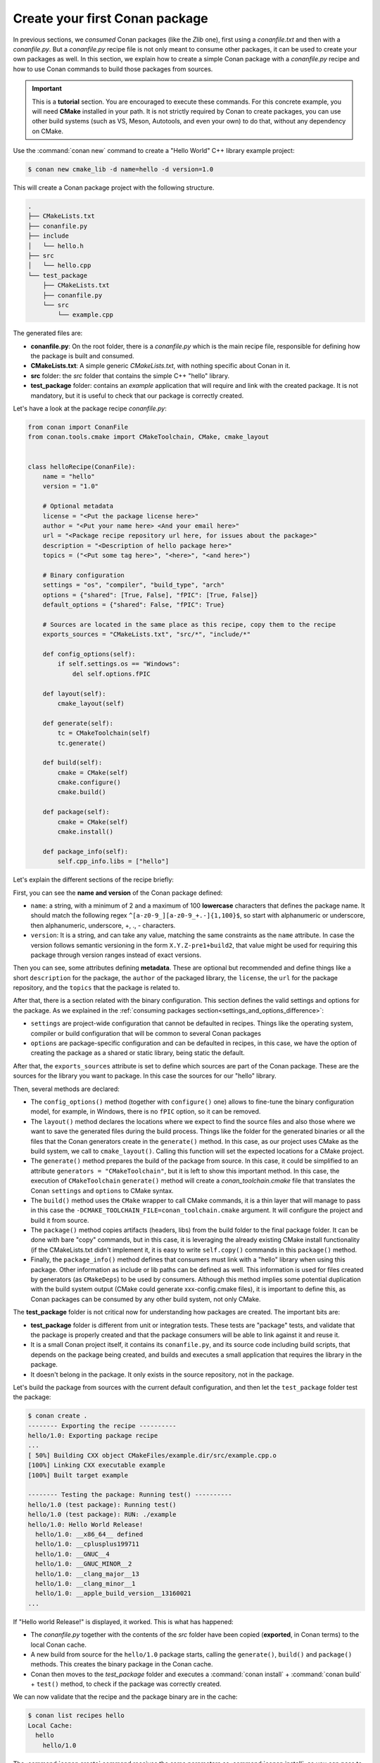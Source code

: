 .. _packaging_getting_started:

Create your first Conan package
===============================

In previous sections, we *consumed* Conan packages (like the *Zlib* one), first using a
*conanfile.txt* and then with a *conanfile.py*. But a *conanfile.py* recipe file is not only
meant to consume other packages, it can be used to create your own packages as well. In
this section, we explain how to create a simple Conan package with a *conanfile.py* recipe
and how to use Conan commands to build those packages from sources.


.. important::

    This is a **tutorial** section. You are encouraged to execute these commands. For this
    concrete example, you will need **CMake** installed  in your path. It is not strictly
    required by Conan to create packages, you can use other build systems (such as VS,
    Meson, Autotools, and even your own) to do that, without any dependency on CMake.


Use the :command:`conan new` command to create a "Hello World" C++ library example project:

.. code-block:: bash

    $ conan new cmake_lib -d name=hello -d version=1.0


This will create a Conan package project with the following structure.

.. code-block:: text

  .
  ├── CMakeLists.txt
  ├── conanfile.py
  ├── include
  │   └── hello.h
  ├── src
  │   └── hello.cpp
  └── test_package
      ├── CMakeLists.txt
      ├── conanfile.py
      └── src
          └── example.cpp

The generated files are:

- **conanfile.py**: On the root folder, there is a *conanfile.py* which is the main recipe
  file, responsible for defining how the package is built and consumed.
- **CMakeLists.txt**: A simple generic *CMakeLists.txt*, with nothing specific about Conan
  in it.
- **src** folder: the *src* folder that contains the simple C++ "hello" library.
- **test_package** folder: contains an *example* application that will require
  and link with the created package. It is not mandatory, but it is useful to check that
  our package is correctly created.

Let's have a look at the package recipe *conanfile.py*:

.. code-block:: python

  from conan import ConanFile
  from conan.tools.cmake import CMakeToolchain, CMake, cmake_layout


  class helloRecipe(ConanFile):
      name = "hello"
      version = "1.0"

      # Optional metadata
      license = "<Put the package license here>"
      author = "<Put your name here> <And your email here>"
      url = "<Package recipe repository url here, for issues about the package>"
      description = "<Description of hello package here>"
      topics = ("<Put some tag here>", "<here>", "<and here>")

      # Binary configuration
      settings = "os", "compiler", "build_type", "arch"
      options = {"shared": [True, False], "fPIC": [True, False]}
      default_options = {"shared": False, "fPIC": True}

      # Sources are located in the same place as this recipe, copy them to the recipe
      exports_sources = "CMakeLists.txt", "src/*", "include/*"

      def config_options(self):
          if self.settings.os == "Windows":
              del self.options.fPIC

      def layout(self):
          cmake_layout(self)

      def generate(self):
          tc = CMakeToolchain(self)
          tc.generate()

      def build(self):
          cmake = CMake(self)
          cmake.configure()
          cmake.build()

      def package(self):
          cmake = CMake(self)
          cmake.install()

      def package_info(self):
          self.cpp_info.libs = ["hello"]


Let's explain the different sections of the recipe briefly:

First, you can see the **name and version** of the Conan package defined:

* ``name``: a string, with a minimum of 2 and a maximum of 100 **lowercase** characters that
  defines the package name. It should match the following regex
  ``^[a-z0-9_][a-z0-9_+.-]{1,100}$``, so start with alphanumeric or underscore, then
  alphanumeric, underscore, +, ., - characters.
* ``version``: It is a string, and can take any value, matching the same constraints as
  the ``name`` attribute. In case the version follows semantic versioning in the form
  ``X.Y.Z-pre1+build2``, that value might be used for requiring this package through
  version ranges instead of exact versions.

Then you can see, some attributes defining **metadata**. These are optional but recommended
and define things like a short ``description`` for the package, the ``author`` of the packaged
library, the ``license``, the ``url`` for the package repository, and the ``topics`` that the package
is related to.

After that, there is a section related with the binary configuration. This section defines
the valid settings and options for the package. As we explained in the :ref:`consuming
packages section<settings_and_options_difference>`:

* ``settings`` are project-wide configuration that cannot be defaulted in recipes. Things
  like the operating system, compiler or build configuration that will be common to
  several Conan packages

* ``options`` are package-specific configuration and can be defaulted in recipes, in this case, we
  have the option of creating the package as a shared or static library, being static the default.

After that, the ``exports_sources`` attribute is set to define which sources are part of
the Conan package. These are the sources for the library you want to package. In this case
the sources for our "hello" library.

Then, several methods are declared:

* The ``config_options()`` method (together with ``configure()`` one) allows to fine-tune the binary configuration
  model, for example, in Windows, there is no ``fPIC`` option, so it can be removed.

* The ``layout()`` method declares the locations where we expect to find the source files
  and also those where we want to save the generated files during the build process.
  Things like the folder for the generated binaries or all the files that the Conan
  generators create in the ``generate()`` method. In this case, as our project uses CMake
  as the build system, we call to ``cmake_layout()``. Calling this function will set the
  expected locations for a CMake project. 

* The ``generate()`` method prepares the build of the package from source. In this case, it could be simplified
  to an attribute ``generators = "CMakeToolchain"``, but it is left to show this important method. In this case,
  the execution of ``CMakeToolchain`` ``generate()`` method will create a *conan_toolchain.cmake* file that translates
  the Conan ``settings`` and ``options`` to CMake syntax.

* The ``build()`` method uses the ``CMake`` wrapper to call CMake commands, it is a thin layer that will manage
  to pass in this case the ``-DCMAKE_TOOLCHAIN_FILE=conan_toolchain.cmake`` argument. It will configure the
  project and build it from source.

* The ``package()`` method copies artifacts (headers, libs) from the build folder to the final
  package folder. It can be done with bare "copy" commands, but in this case, it is leveraging the already
  existing CMake install functionality (if the CMakeLists.txt didn't implement it, it is easy to write ``self.copy()``
  commands in this ``package()`` method.

* Finally, the ``package_info()`` method defines that consumers must link with a "hello" library
  when using this package. Other information as include or lib paths can be defined as well. This
  information is used for files created by generators (as ``CMakeDeps``) to be used by consumers. Although
  this method implies some potential duplication with the build system output (CMake could generate xxx-config.cmake files),
  it is important to define this, as Conan packages can be consumed by any other build system, not only CMake.


The **test_package** folder is not critical now for understanding how packages are created. The important
bits are:

* **test_package** folder is different from unit or integration tests. These tests are
  "package" tests, and validate that the package is properly created and that the package
  consumers will be able to link against it and reuse it.

* It is a small Conan project itself, it contains its ``conanfile.py``, and its source
  code including build scripts, that depends on the package being created, and builds and
  executes a small application that requires the library in the package.

* It doesn't belong in the package. It only exists in the source repository, not in the
  package.


Let's build the package from sources with the current default configuration, and then let
the ``test_package`` folder test the package:

.. code-block:: bash

    $ conan create .
    -------- Exporting the recipe ----------
    hello/1.0: Exporting package recipe
    ...
    [ 50%] Building CXX object CMakeFiles/example.dir/src/example.cpp.o
    [100%] Linking CXX executable example
    [100%] Built target example

    -------- Testing the package: Running test() ----------
    hello/1.0 (test package): Running test()
    hello/1.0 (test package): RUN: ./example
    hello/1.0: Hello World Release!
      hello/1.0: __x86_64__ defined
      hello/1.0: __cplusplus199711
      hello/1.0: __GNUC__4
      hello/1.0: __GNUC_MINOR__2
      hello/1.0: __clang_major__13
      hello/1.0: __clang_minor__1
      hello/1.0: __apple_build_version__13160021
    ...

If "Hello world Release!" is displayed, it worked. This is what has happened:

* The *conanfile.py* together with the contents of the *src* folder have been copied
  (**exported**, in Conan terms) to the local Conan cache.

* A new build from source for the ``hello/1.0`` package starts, calling the
  ``generate()``, ``build()`` and ``package()`` methods. This creates the binary package
  in the Conan cache.

* Conan then moves to the *test_package* folder and executes a :command:`conan install` +
  :command:`conan build` + ``test()`` method, to check if the package was correctly
  created.

We can now validate that the recipe and the package binary are in the cache:

.. code-block:: bash

    $ conan list recipes hello
    Local Cache:
      hello
        hello/1.0

The :command:`conan create` command receives the same parameters as :command:`conan install`, so
you can pass to it the same settings and options. If we execute the following lines, we will create new package
binaries for those configurations:

.. code-block:: bash

    $ conan create . -s build_type=Debug
    ...
    hello/1.0: Hello World Debug!

    $ conan create . -o hello:shared=True
    ...
    hello/1.0: Hello World Release!


These new package binaries will be also stored in the Conan cache, ready to be used by any project in this computer,
we can see them with:


.. code-block:: bash

    # list the binary built for the hello/1.0 package
    # latest is a placeholder to show the package that is the latest created
    $ conan list packages hello/1.0#latest
    Local Cache:
      hello/1.0#b834efe27793b0c1124727cf0e2a2a0e:65b76cd1e932112820b979ce174c2c96968f51fb
        settings:
          arch=x86_64
          build_type=Debug
          compiler=apple-clang
          compiler.cppstd=gnu98
          compiler.libcxx=libc++
          compiler.version=13
          os=Macos
        options:
          fPIC=True
          shared=False
      hello/1.0#b834efe27793b0c1124727cf0e2a2a0e:bde82464870a3362a84c3c5d1dd4094fdd4b1bfd
        settings:
          arch=x86_64
          build_type=Release
          compiler=apple-clang
          compiler.cppstd=gnu98
          compiler.libcxx=libc++
          compiler.version=13
          os=Macos
        options:
          fPIC=True
          shared=False

Now that we have gone through the process of creating a simple Conan package we will
explain in detail how we can modify several aspects of the package to understand better
the purpouse of each of the ConanFile's methods.

Read more
---------

- Create your first Conan package with Autotools.
- Create your first Conan package with Meson.
- Create your first Conan package with Visual Studio.
